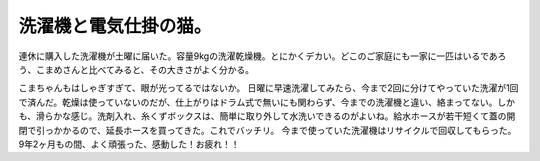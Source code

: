 ﻿洗濯機と電気仕掛の猫。
######################


連休に購入した洗濯機が土曜に届いた。容量9kgの洗濯乾燥機。とにかくデカい。どこのご家庭にも一家に一匹はいるであろう、こまめさんと比べてみると、その大きさがよく分かる。

こまちゃんもはしゃぎすぎて、眼が光ってるではないか。
日曜に早速洗濯してみたら、今まで2回に分けてやっていた洗濯が1回で済んだ。乾燥は使っていないのだが、仕上がりはドラム式で無いにも関わらず、今までの洗濯機と違い、絡まってない。しかも、滑らかな感じ。洗剤入れ、糸くずボックスは、簡単に取り外して水洗いできるのがよいね。給水ホースが若干短くて蓋の開閉で引っかかるので、延長ホースを買ってきた。これでバッチリ。
今まで使っていた洗濯機はリサイクルで回収してもらった。9年2ヶ月もの間、よく頑張った、感動した！お疲れ！！



.. author:: mkouhei
.. categories:: 生活, 
.. tags::


